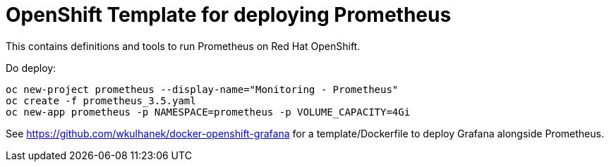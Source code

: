 # OpenShift Template for deploying Prometheus

This contains definitions and tools to run Prometheus on Red Hat OpenShift.

Do deploy:

[source,bash]
----
oc new-project prometheus --display-name="Monitoring - Prometheus"
oc create -f prometheus_3.5.yaml
oc new-app prometheus -p NAMESPACE=prometheus -p VOLUME_CAPACITY=4Gi
----

See https://github.com/wkulhanek/docker-openshift-grafana for a template/Dockerfile to deploy Grafana alongside Prometheus.
